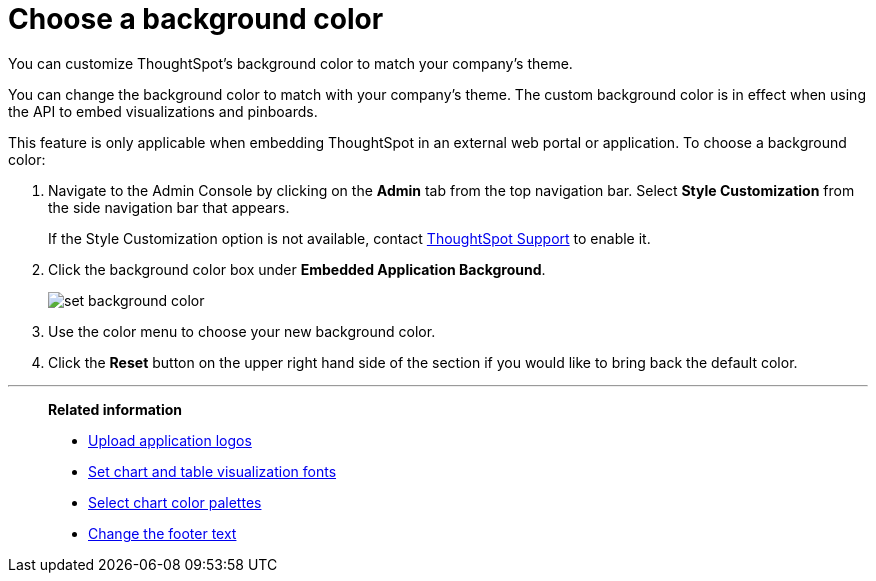 = Choose a background color
:last_updated: 12/18/2020
:experimental:
:linkattrs:
:page-aliases: /app-integrate/custom-branding/choose-background-color.adoc

You can customize ThoughtSpot's background color to match your company's theme.

You can change the background color to match with your company's theme.
The custom background color is in effect when using the API to embed visualizations and pinboards.

This feature is only applicable when embedding ThoughtSpot in an external web portal or application.
To choose a background color:

. Navigate to the Admin Console by clicking on the *Admin* tab from the top navigation bar.
Select *Style Customization* from the side navigation bar that appears.
+
If the Style Customization option is not available, contact xref:support-contact.adoc[ThoughtSpot Support] to enable it.
. Click the background color box under *Embedded Application Background*.
+
image::set-background-color.png[]

. Use the color menu to choose your new background color.
. Click the *Reset* button on the upper right hand side of the section if you would like to bring back the default color.

'''
> **Related information**
>
> * xref:customize-logo.adoc[Upload application logos]
> * xref:customize-fonts.adoc[Set chart and table visualization fonts]
> * xref:customize-color-palettes.adoc[Select chart color palettes]
> * xref:customize-footer-text.adoc[Change the footer text]
